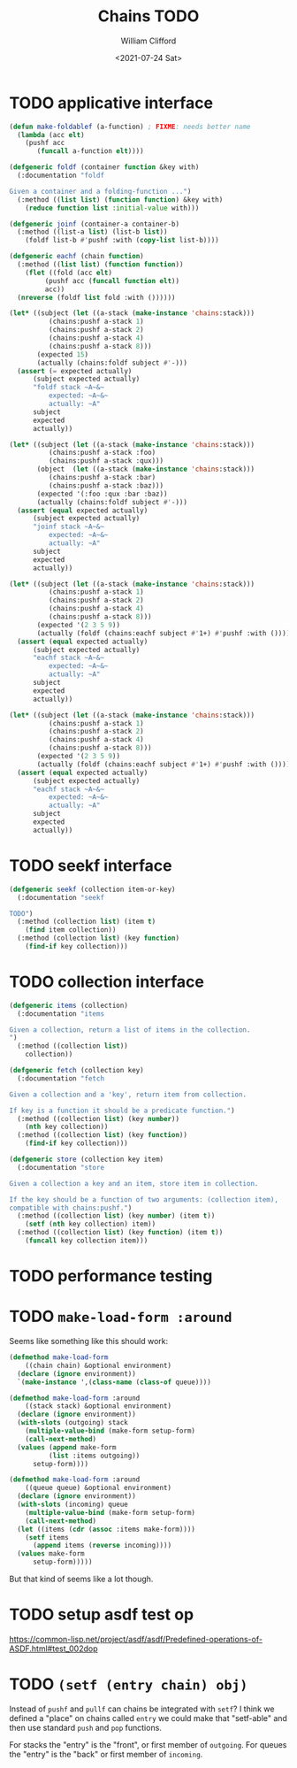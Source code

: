 #+title: Chains TODO
#+date: <2021-07-24 Sat>
#+author: William Clifford
#+email: will@wobh.org

* TODO applicative interface

#+name: applicatives
#+begin_src lisp
  (defun make-foldablef (a-function) ; FIXME: needs better name
    (lambda (acc elt)
      (pushf acc
	     (funcall a-function elt))))

  (defgeneric foldf (container function &key with)
    (:documentation "foldf

  Given a container and a folding-function ...")
    (:method ((list list) (function function) &key with)
      (reduce function list :initial-value with)))

  (defgeneric joinf (container-a container-b)
    (:method ((list-a list) (list-b list))
      (foldf list-b #'pushf :with (copy-list list-b))))

  (defgeneric eachf (chain function)
    (:method ((list list) (function function))
      (flet ((fold (acc elt)
	       (pushf acc (funcall function elt))
	       acc))
	(nreverse (foldf list fold :with ())))))
#+end_src

#+applicative tests
#+begin_src lisp
(let* ((subject (let ((a-stack (make-instance 'chains:stack)))
		  (chains:pushf a-stack 1)
		  (chains:pushf a-stack 2)
		  (chains:pushf a-stack 4)
		  (chains:pushf a-stack 8)))
       (expected 15)
       (actually (chains:foldf subject #'-)))
  (assert (= expected actually)
	  (subject expected actually)
	  "foldf stack ~A~&~
          expected: ~A~&~
          actually: ~A"
	  subject
	  expected
	  actually))

(let* ((subject (let ((a-stack (make-instance 'chains:stack)))
		  (chains:pushf a-stack :foo)
		  (chains:pushf a-stack :qux)))
       (object  (let ((a-stack (make-instance 'chains:stack)))
		  (chains:pushf a-stack :bar)
		  (chains:pushf a-stack :baz)))
       (expected '(:foo :qux :bar :baz))
       (actually (chains:foldf subject #'-)))
  (assert (equal expected actually)
	  (subject expected actually)
	  "joinf stack ~A~&~
          expected: ~A~&~
          actually: ~A"
	  subject
	  expected
	  actually))

(let* ((subject (let ((a-stack (make-instance 'chains:stack)))
		  (chains:pushf a-stack 1)
		  (chains:pushf a-stack 2)
		  (chains:pushf a-stack 4)
		  (chains:pushf a-stack 8)))
       (expected '(2 3 5 9))
       (actually (foldf (chains:eachf subject #'1+) #'pushf :with ())))
  (assert (equal expected actually)
	  (subject expected actually)
	  "eachf stack ~A~&~
          expected: ~A~&~
          actually: ~A"
	  subject
	  expected
	  actually))

(let* ((subject (let ((a-stack (make-instance 'chains:stack)))
		  (chains:pushf a-stack 1)
		  (chains:pushf a-stack 2)
		  (chains:pushf a-stack 4)
		  (chains:pushf a-stack 8)))
       (expected '(2 3 5 9))
       (actually (foldf (chains:eachf subject #'1+) #'pushf :with ())))
  (assert (equal expected actually)
	  (subject expected actually)
	  "eachf stack ~A~&~
          expected: ~A~&~
          actually: ~A"
	  subject
	  expected
	  actually))
#+end_src

* TODO seekf interface

#+begin_src lisp
  (defgeneric seekf (collection item-or-key)
    (:documentation "seekf

  TODO")
    (:method (collection list) (item t)
      (find item collection))
    (:method (collection list) (key function)
      (find-if key collection)))
#+end_src

* TODO collection interface

#+name: collection
#+begin_src lisp
  (defgeneric items (collection)
    (:documentation "items

  Given a collection, return a list of items in the collection.
  ")
    (:method ((collection list))
      collection))

  (defgeneric fetch (collection key)
    (:documentation "fetch

  Given a collection and a 'key', return item from collection.

  If key is a function it should be a predicate function.")
    (:method ((collection list) (key number))
      (nth key collection))
    (:method ((collection list) (key function))
      (find-if key collection)))

  (defgeneric store (collection key item)
    (:documentation "store

  Given a collection a key and an item, store item in collection.

  If the key should be a function of two arguments: (collection item),
  compatible with chains:pushf.")
    (:method ((collection list) (key number) (item t))
      (setf (nth key collection) item))
    (:method ((collection list) (key function) (item t))
      (funcall key collection item)))
#+end_src

* TODO performance testing
* TODO ~make-load-form :around~

Seems like something like this should work:

#+begin_src lisp
  (defmethod make-load-form
      ((chain chain) &optional environment)
    (declare (ignore environment))
    `(make-instance ',(class-name (class-of queue))))

  (defmethod make-load-form :around
      ((stack stack) &optional environment)
    (declare (ignore environment))
    (with-slots (outgoing) stack
      (multiple-value-bind (make-form setup-form)
	  (call-next-method)
	(values (append make-form
			(list :items outgoing))
		setup-form))))

  (defmethod make-load-form :around
      ((queue queue) &optional environment)
    (declare (ignore environment))
    (with-slots (incoming) queue
      (multiple-value-bind (make-form setup-form)
	  (call-next-method)
	(let ((items (cdr (assoc :items make-form))))
	  (setf items
		(append items (reverse incoming))))
	(values make-form
		setup-form)))))
#+end_src

But that kind of seems like a lot though.

* TODO setup asdf test op

https://common-lisp.net/project/asdf/asdf/Predefined-operations-of-ASDF.html#test_002dop

* TODO ~(setf (entry chain) obj)~

Instead of ~pushf~ and ~pullf~ can chains be integrated with ~setf~? I
think we defined a "place" on chains called ~entry~ we could make that
"setf-able" and then use standard ~push~ and ~pop~ functions.

For stacks the "entry" is the "front", or first member of
~outgoing~. For queues the "entry" is the "back" or first member of
~incoming~.

* COMMENT org settings
#+options: ':nil *:t -:t ::t <:t H:6 \n:nil ^:t arch:headline
#+options: author:t broken-links:nil c:nil creator:nil
#+options: d:(not "LOGBOOK") date:t e:t email:nil f:t inline:t num:nil
#+options: p:nil pri:nil prop:nil stat:t tags:t tasks:t tex:t
#+options: timestamp:t title:t toc:nil todo:t |:t
